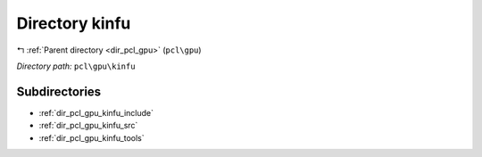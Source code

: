 .. _dir_pcl_gpu_kinfu:


Directory kinfu
===============


|exhale_lsh| :ref:`Parent directory <dir_pcl_gpu>` (``pcl\gpu``)

.. |exhale_lsh| unicode:: U+021B0 .. UPWARDS ARROW WITH TIP LEFTWARDS

*Directory path:* ``pcl\gpu\kinfu``

Subdirectories
--------------

- :ref:`dir_pcl_gpu_kinfu_include`
- :ref:`dir_pcl_gpu_kinfu_src`
- :ref:`dir_pcl_gpu_kinfu_tools`



